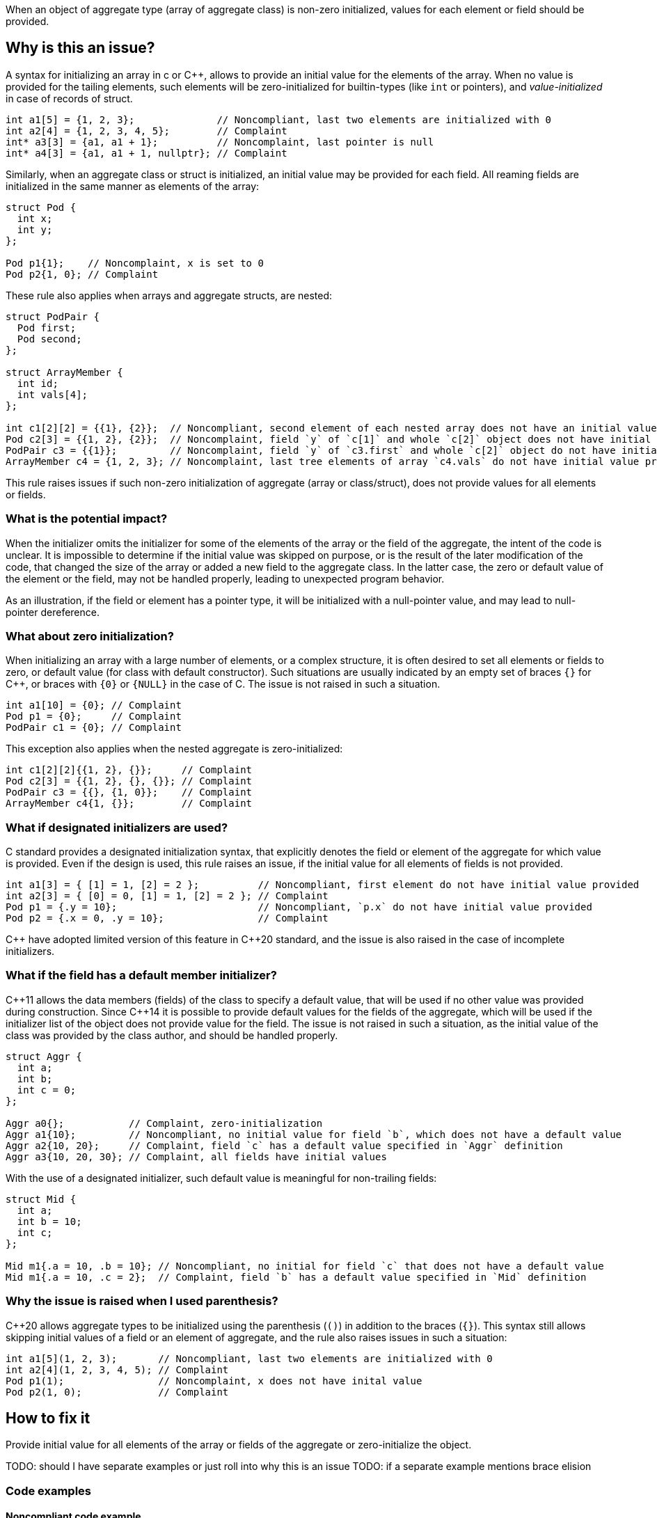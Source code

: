 When an object of aggregate type (array of aggregate class) is non-zero initialized,
values for each element or field should be provided.

== Why is this an issue?

A syntax for initializing an array in c or {cpp},
allows to provide an initial value for the elements of the array.
When no value is provided for the tailing elements, 
such elements will be zero-initialized for builtin-types (like `int` or pointers),
and _value-initialized_ in case of records of struct.

[source,c]
----
int a1[5] = {1, 2, 3};              // Noncompliant, last two elements are initialized with 0
int a2[4] = {1, 2, 3, 4, 5};        // Complaint
int* a3[3] = {a1, a1 + 1};          // Noncomplaint, last pointer is null
int* a4[3] = {a1, a1 + 1, nullptr}; // Complaint
----

Similarly, when an aggregate class or struct is initialized, 
an initial value may be provided for each field. 
All reaming fields are initialized in the same manner as
elements of the array: 

[source,c]
----
struct Pod {
  int x;
  int y;
};

Pod p1{1};    // Noncomplaint, x is set to 0
Pod p2{1, 0}; // Complaint
----

These rule also applies when arrays and aggregate structs,
are nested:

[source,c]
----
struct PodPair {
  Pod first;
  Pod second;
};

struct ArrayMember {
  int id;
  int vals[4];
};

int c1[2][2] = {{1}, {2}};  // Noncompliant, second element of each nested array does not have an initial value provided
Pod c2[3] = {{1, 2}, {2}};  // Noncomplaint, field `y` of `c[1]` and whole `c[2]` object does not have initial value provided
PodPair c3 = {{1}};         // Noncomplaint, field `y` of `c3.first` and whole `c[2]` object do not have initial value provided,
ArrayMember c4 = {1, 2, 3}; // Noncomplaint, last tree elements of array `c4.vals` do not have initial value provided
----

This rule raises issues if such non-zero initialization of aggregate (array or class/struct),
does not provide values for all elements or fields.

=== What is the potential impact?

When the initializer omits the initializer for some of the elements of the array or the field of the aggregate,
the intent of the code is unclear.
It is impossible to determine if the initial value was skipped on purpose, or is the result of the later modification of the code,
that changed the size of the array or added a new field to the aggregate class.
In the latter case, the zero or default value of the element or the field, may not be handled properly,
leading to unexpected program behavior.

As an illustration, if the field or element has a pointer type, it will be initialized with a null-pointer value,
and may lead to null-pointer dereference.

=== What about zero initialization?

When initializing an array with a large number of elements, or a complex structure,
it is often desired to set all elements or fields to zero, or default value (for class with default constructor).  
Such situations are usually indicated by an empty set of braces `{}` for {cpp},
or braces with `{0}` or `{NULL}` in the case of C. 
The issue is not raised in such a situation.

[source,c]
----
int a1[10] = {0}; // Complaint
Pod p1 = {0};     // Complaint
PodPair c1 = {0}; // Complaint
----

This exception also applies when the nested aggregate is zero-initialized:

[source,cpp]
----
int c1[2][2]{{1, 2}, {}};     // Complaint
Pod c2[3] = {{1, 2}, {}, {}}; // Complaint
PodPair c3 = {{}, {1, 0}};    // Complaint
ArrayMember c4{1, {}};        // Complaint
----

=== What if designated initializers are used?

C standard provides a designated initialization syntax, 
that explicitly denotes the field or element of the aggregate for which value is provided.
Even if the design is used, this rule raises an issue, if the initial value for
all elements of fields is not provided.

[source,c]
----
int a1[3] = { [1] = 1, [2] = 2 };          // Noncompliant, first element do not have initial value provided
int a2[3] = { [0] = 0, [1] = 1, [2] = 2 }; // Complaint
Pod p1 = {.y = 10};                        // Noncompliant, `p.x` do not have initial value provided
Pod p2 = {.x = 0, .y = 10};                // Complaint
----

{cpp} have adopted limited version of this feature in {cpp}20 standard,
and the issue is also raised in the case of incomplete initializers.

=== What if the field has a default member initializer?

{cpp}11 allows the data members (fields) of the class to specify a default value,
that will be used if no other value was provided during construction.
Since {cpp}14 it is possible to provide default values for the fields of the aggregate, 
which will be used if the initializer list of the object does not provide value for the field.
The issue is not raised in such a situation, as the initial value of the class was provided by the class author,
and should be handled properly. 

[source,cpp]
----
struct Aggr {
  int a;
  int b;
  int c = 0;
};

Aggr a0{};           // Complaint, zero-initialization
Aggr a1{10};         // Noncompliant, no initial value for field `b`, which does not have a default value
Aggr a2{10, 20};     // Complaint, field `c` has a default value specified in `Aggr` definition
Aggr a3{10, 20, 30}; // Complaint, all fields have initial values
----

With the use of a designated initializer, such default value is meaningful for non-trailing fields:
[source,cpp]
----
struct Mid {
  int a;
  int b = 10;
  int c;
};

Mid m1{.a = 10, .b = 10}; // Noncompliant, no initial for field `c` that does not have a default value
Mid m1{.a = 10, .c = 2};  // Complaint, field `b` has a default value specified in `Mid` definition
----

=== Why the issue is raised when I used parenthesis?

{cpp}20 allows aggregate types to be initialized using the parenthesis (`()`) in addition to the braces (`{}`).
This syntax still allows skipping initial values of a field or an element of aggregate, and the rule also raises issues in such a situation:

[source,c]
----
int a1[5](1, 2, 3);       // Noncompliant, last two elements are initialized with 0
int a2[4](1, 2, 3, 4, 5); // Complaint
Pod p1(1);                // Noncomplaint, x does not have inital value
Pod p2(1, 0);             // Complaint
----

== How to fix it

Provide initial value for all elements of the array or fields of the
aggregate or zero-initialize the object.

TODO: should I have separate examples or just roll into why this is an issue
TODO: if a separate example mentions brace elision

=== Code examples

==== Noncompliant code example

[source,text,diff-id=1,diff-type=noncompliant]
----
FIXME
----

==== Compliant solution

[source,text,diff-id=1,diff-type=compliant]
----
FIXME
----

== Resources

=== External coding guidelines

* MISRA C:2012, 9.3 - Arrays shall not be partially initialized.

=== Documentation

 * {cpp} reference -- https://en.cppreference.com/w/cpp/language/aggregate_initialization[Aggregate initialization]
 * {cpp} reference -- https://en.cppreference.com/w/cpp/language/value_initialization[Value-initialization]

=== Related rules

 * S835 - Braces should be used to indicate and match the structure in the non-zero initialization of arrays and structures
 * S6872 - Aggregates should be initialized with braces in non-generic code

//=== How does this work?

//=== Pitfalls

//=== Going the extra mile


//== Resources
//=== Documentation
//=== Articles & blog posts
//=== Conference presentations
//=== Standards
//=== External coding guidelines
//=== Benchmarks
